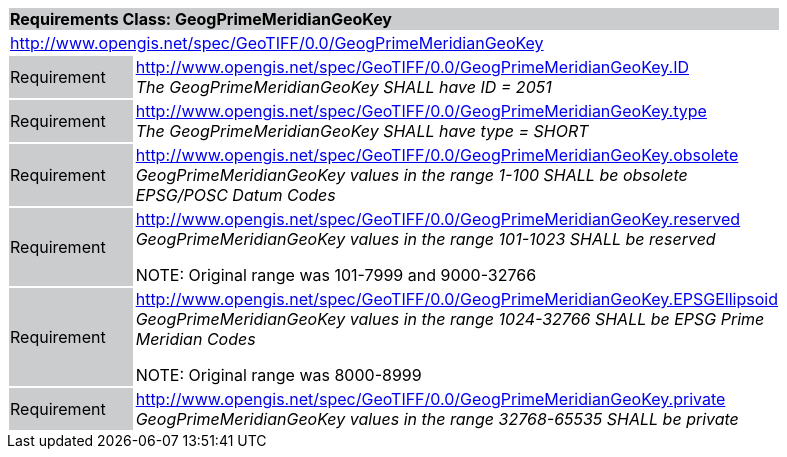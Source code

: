 [cols="1,4",width="90%"]
|===
2+|*Requirements Class: GeogPrimeMeridianGeoKey* {set:cellbgcolor:#CACCCE}
2+|http://www.opengis.net/spec/GeoTIFF/0.0/GeogPrimeMeridianGeoKey 
{set:cellbgcolor:#FFFFFF}

|Requirement {set:cellbgcolor:#CACCCE}
|http://www.opengis.net/spec/GeoTIFF/0.0/GeogPrimeMeridianGeoKey.ID +
_The GeogPrimeMeridianGeoKey SHALL have ID = 2051_
{set:cellbgcolor:#FFFFFF}

|Requirement {set:cellbgcolor:#CACCCE}
|http://www.opengis.net/spec/GeoTIFF/0.0/GeogPrimeMeridianGeoKey.type +
_The GeogPrimeMeridianGeoKey SHALL have type = SHORT_
{set:cellbgcolor:#FFFFFF}

|Requirement {set:cellbgcolor:#CACCCE}
|http://www.opengis.net/spec/GeoTIFF/0.0/GeogPrimeMeridianGeoKey.obsolete +
_GeogPrimeMeridianGeoKey values in the range 1-100 SHALL be obsolete EPSG/POSC Datum Codes_
{set:cellbgcolor:#FFFFFF}

|Requirement {set:cellbgcolor:#CACCCE}
|http://www.opengis.net/spec/GeoTIFF/0.0/GeogPrimeMeridianGeoKey.reserved +
_GeogPrimeMeridianGeoKey values in the range 101-1023 SHALL be reserved_

NOTE: Original range was 101-7999 and 9000-32766 
{set:cellbgcolor:#FFFFFF}

|Requirement {set:cellbgcolor:#CACCCE}
|http://www.opengis.net/spec/GeoTIFF/0.0/GeogPrimeMeridianGeoKey.EPSGEllipsoid +
_GeogPrimeMeridianGeoKey values in the range 1024-32766 SHALL be EPSG Prime Meridian Codes_

NOTE: Original range was 8000-8999 
{set:cellbgcolor:#FFFFFF}

|Requirement {set:cellbgcolor:#CACCCE}
|http://www.opengis.net/spec/GeoTIFF/0.0/GeogPrimeMeridianGeoKey.private +
_GeogPrimeMeridianGeoKey values in the range 32768-65535 SHALL be private_
{set:cellbgcolor:#FFFFFF}
|===
